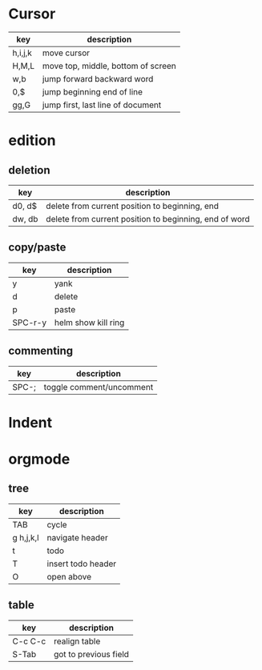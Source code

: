 * Cursor
| key     | description                        |
|---------+------------------------------------|
| h,i,j,k | move cursor                        |
| H,M,L   | move top, middle, bottom of screen |
| w,b     | jump forward backward word         |
| 0,$     | jump beginning end of line         |
| gg,G    | jump first, last line of document  |
* edition
** deletion
| key    | description                                            |
|--------+--------------------------------------------------------|
| d0, d$ | delete from current position to beginning, end         |
| dw, db | delete from current position to beginning, end of word |
** copy/paste
| key     | description         |
|---------+---------------------|
| y       | yank                |
| d       | delete              |
| p       | paste               |
| SPC-r-y | helm show kill ring |
** commenting
| key   | description              |
|-------+--------------------------|
| SPC-; | toggle comment/uncomment |
* Indent
* orgmode
** tree
| key       | description        |
|-----------+--------------------|
| TAB       | cycle              |
| g h,j,k,l | navigate header    |
| t         | todo               |
| T         | insert todo header |
| O         | open above         |
** table
| key     | description           |
|---------+-----------------------|
| C-c C-c | realign table         |
| S-Tab   | got to previous field |
